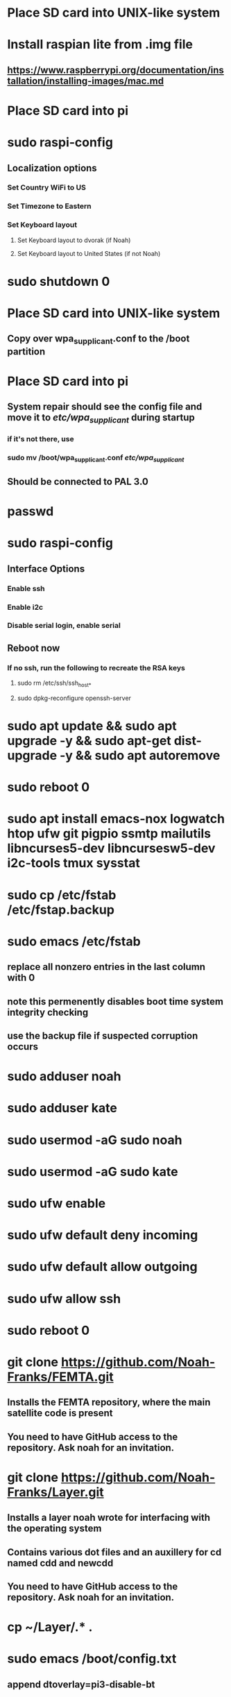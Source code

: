 * Place SD card into UNIX-like system
* Install raspian lite from .img file
** https://www.raspberrypi.org/documentation/installation/installing-images/mac.md
* Place SD card into pi
* sudo raspi-config
** Localization options
*** Set Country WiFi to US
*** Set Timezone to Eastern
*** Set Keyboard layout
**** Set Keyboard layout to dvorak (if Noah)
**** Set Keyboard layout to United States (if not Noah)
* sudo shutdown 0
* Place SD card into UNIX-like system
** Copy over wpa_supplicant.conf to the /boot partition
* Place SD card into pi
** System repair should see the config file and move it to /etc/wpa_supplicant/ during startup
*** if it's not there, use
*** sudo mv /boot/wpa_supplicant.conf /etc/wpa_supplicant/
** Should be connected to PAL 3.0
* passwd
* sudo raspi-config
** Interface Options
*** Enable ssh
*** Enable i2c
*** Disable serial login, enable serial
** Reboot now
*** If no ssh, run the following to recreate the RSA keys
**** sudo rm /etc/ssh/ssh_host_*
**** sudo dpkg-reconfigure openssh-server
* sudo apt update && sudo apt upgrade -y && sudo apt-get dist-upgrade -y && sudo apt autoremove
* sudo reboot 0
* sudo apt install emacs-nox logwatch htop ufw git pigpio ssmtp mailutils libncurses5-dev libncursesw5-dev i2c-tools tmux sysstat
* sudo cp /etc/fstab /etc/fstap.backup
* sudo emacs /etc/fstab
** replace all nonzero entries in the last column with 0
** note this permenently disables boot time system integrity checking
** use the backup file if suspected corruption occurs
* sudo adduser noah
* sudo adduser kate
* sudo usermod -aG sudo noah
* sudo usermod -aG sudo kate
* sudo ufw enable
* sudo ufw default deny incoming
* sudo ufw default allow outgoing
* sudo ufw allow ssh
* sudo reboot 0
* git clone https://github.com/Noah-Franks/FEMTA.git
** Installs the FEMTA repository, where the main satellite code is present
** You need to have GitHub access to the repository. Ask noah for an invitation. 
* git clone https://github.com/Noah-Franks/Layer.git
** Installs a layer noah wrote for interfacing with the operating system
** Contains various dot files and an auxillery for cd named cdd and newcdd
** You need to have GitHub access to the repository. Ask noah for an invitation.
* cp ~/Layer/.* .
* sudo emacs /boot/config.txt
** append dtoverlay=pi3-disable-bt
* sudo systemctl disable hciuart
** this removes bluetooth, which is necessary for our serial configuration to work
** More info here https://hallard.me/enable-serial-port-on-raspberry-pi/
* sudo emacs /etc/ssmtp/ssmtp.conf
** alter the following
*** root=FEMTAdirect@gmail.com
*** mailhub=smtp.gmail.com:587
** append the following to the end
*** AuthUser=FEMTAdirect@gmail.com
*** AuthPass=thissatelliteisonitswaytospace
*** FromLineOverride=YES
*** UseSTARTTLS=YES
*** UseTLS=YES
* crontab -e
** Select emacs
** append the following to the end
*** 0,20,40 * * * * /home/noah/FEMTA/spacebound/bash-scripts/email.sh
*** 0 17,23 * * * sudo apt update && sudo apt upgrade -y && sudo apt dist-upgrade -y
* sudo emacs /etc/ssh/sshd_config
** Append AllowUsers noah kate
** This white lists everyone but the default user pi
*** This ensures bots on the internet won't know a username for the satellite
